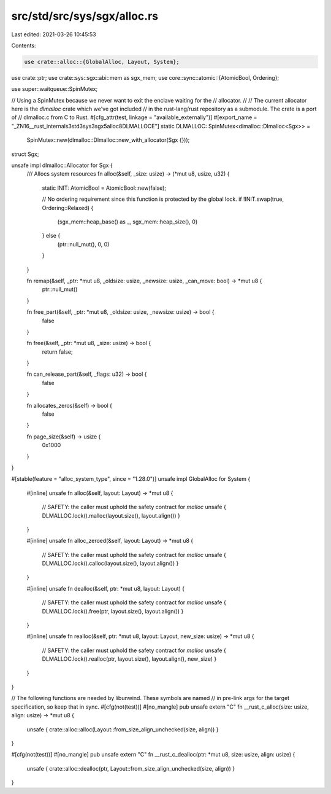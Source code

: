 src/std/src/sys/sgx/alloc.rs
============================

Last edited: 2021-03-26 10:45:53

Contents:

.. code-block:: rs

    use crate::alloc::{GlobalAlloc, Layout, System};
use crate::ptr;
use crate::sys::sgx::abi::mem as sgx_mem;
use core::sync::atomic::{AtomicBool, Ordering};

use super::waitqueue::SpinMutex;

// Using a SpinMutex because we never want to exit the enclave waiting for the
// allocator.
//
// The current allocator here is the `dlmalloc` crate which we've got included
// in the rust-lang/rust repository as a submodule. The crate is a port of
// dlmalloc.c from C to Rust.
#[cfg_attr(test, linkage = "available_externally")]
#[export_name = "_ZN16__rust_internals3std3sys3sgx5alloc8DLMALLOCE"]
static DLMALLOC: SpinMutex<dlmalloc::Dlmalloc<Sgx>> =
    SpinMutex::new(dlmalloc::Dlmalloc::new_with_allocator(Sgx {}));

struct Sgx;

unsafe impl dlmalloc::Allocator for Sgx {
    /// Allocs system resources
    fn alloc(&self, _size: usize) -> (*mut u8, usize, u32) {
        static INIT: AtomicBool = AtomicBool::new(false);

        // No ordering requirement since this function is protected by the global lock.
        if !INIT.swap(true, Ordering::Relaxed) {
            (sgx_mem::heap_base() as _, sgx_mem::heap_size(), 0)
        } else {
            (ptr::null_mut(), 0, 0)
        }
    }

    fn remap(&self, _ptr: *mut u8, _oldsize: usize, _newsize: usize, _can_move: bool) -> *mut u8 {
        ptr::null_mut()
    }

    fn free_part(&self, _ptr: *mut u8, _oldsize: usize, _newsize: usize) -> bool {
        false
    }

    fn free(&self, _ptr: *mut u8, _size: usize) -> bool {
        return false;
    }

    fn can_release_part(&self, _flags: u32) -> bool {
        false
    }

    fn allocates_zeros(&self) -> bool {
        false
    }

    fn page_size(&self) -> usize {
        0x1000
    }
}

#[stable(feature = "alloc_system_type", since = "1.28.0")]
unsafe impl GlobalAlloc for System {
    #[inline]
    unsafe fn alloc(&self, layout: Layout) -> *mut u8 {
        // SAFETY: the caller must uphold the safety contract for `malloc`
        unsafe { DLMALLOC.lock().malloc(layout.size(), layout.align()) }
    }

    #[inline]
    unsafe fn alloc_zeroed(&self, layout: Layout) -> *mut u8 {
        // SAFETY: the caller must uphold the safety contract for `malloc`
        unsafe { DLMALLOC.lock().calloc(layout.size(), layout.align()) }
    }

    #[inline]
    unsafe fn dealloc(&self, ptr: *mut u8, layout: Layout) {
        // SAFETY: the caller must uphold the safety contract for `malloc`
        unsafe { DLMALLOC.lock().free(ptr, layout.size(), layout.align()) }
    }

    #[inline]
    unsafe fn realloc(&self, ptr: *mut u8, layout: Layout, new_size: usize) -> *mut u8 {
        // SAFETY: the caller must uphold the safety contract for `malloc`
        unsafe { DLMALLOC.lock().realloc(ptr, layout.size(), layout.align(), new_size) }
    }
}

// The following functions are needed by libunwind. These symbols are named
// in pre-link args for the target specification, so keep that in sync.
#[cfg(not(test))]
#[no_mangle]
pub unsafe extern "C" fn __rust_c_alloc(size: usize, align: usize) -> *mut u8 {
    unsafe { crate::alloc::alloc(Layout::from_size_align_unchecked(size, align)) }
}

#[cfg(not(test))]
#[no_mangle]
pub unsafe extern "C" fn __rust_c_dealloc(ptr: *mut u8, size: usize, align: usize) {
    unsafe { crate::alloc::dealloc(ptr, Layout::from_size_align_unchecked(size, align)) }
}


